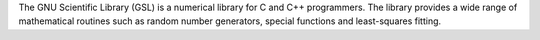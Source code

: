 The GNU Scientific Library (GSL) is a numerical library for C and C++ programmers.
The library provides a wide range of mathematical routines such as random number generators, special functions
and least-squares fitting.

